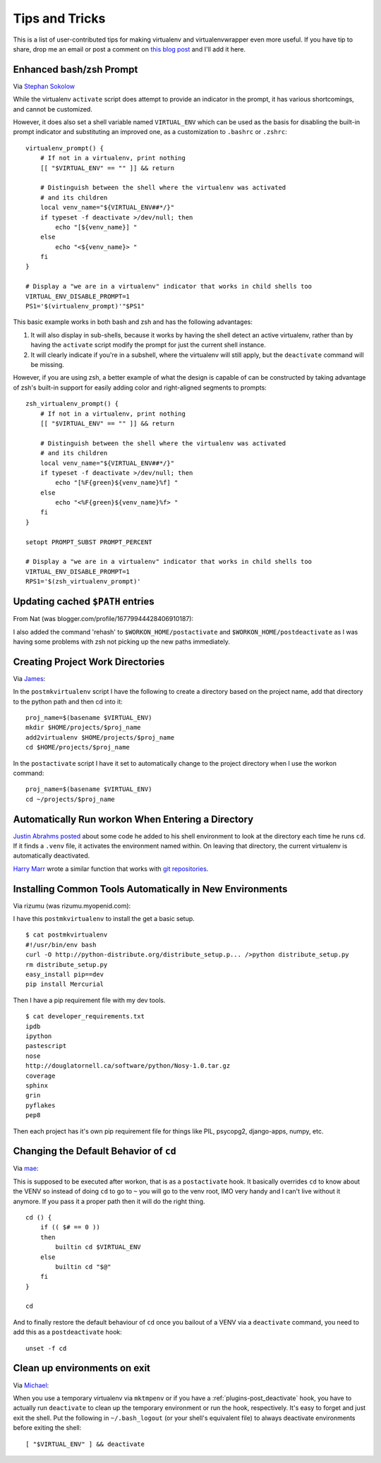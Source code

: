 .. _tips-and-tricks:

=================
 Tips and Tricks
=================

This is a list of user-contributed tips for making virtualenv and
virtualenvwrapper even more useful.  If you have tip to share, drop me
an email or post a comment on `this blog post
<https://doughellmann.com/blog/2010/01/12/virtualenvwrapper-tips-and-tricks/>`__
and I'll add it here.

Enhanced bash/zsh Prompt
========================

Via `Stephan Sokolow <https://github.com/ssokolow/>`_

While the virtualenv ``activate`` script does attempt to provide
an indicator in the prompt, it has various shortcomings, and
cannot be customized.

However, it does also set a shell variable named 
``VIRTUAL_ENV`` which can be used as the basis for disabling the
built-in prompt indicator and substituting an improved one,
as a customization to ``.bashrc`` or ``.zshrc``::

    virtualenv_prompt() {
        # If not in a virtualenv, print nothing
        [[ "$VIRTUAL_ENV" == "" ]] && return
    
        # Distinguish between the shell where the virtualenv was activated
        # and its children
        local venv_name="${VIRTUAL_ENV##*/}"
        if typeset -f deactivate >/dev/null; then
            echo "[${venv_name}] "
        else
            echo "<${venv_name}> "
        fi
    }
    
    # Display a "we are in a virtualenv" indicator that works in child shells too
    VIRTUAL_ENV_DISABLE_PROMPT=1
    PS1='$(virtualenv_prompt)'"$PS1"

This basic example works in both bash and zsh and has the following
advantages:

1. It will also display in sub-shells, because it works by having the
   shell detect an active virtualenv, rather than by having the ``activate``
   script modify the prompt for just the current shell instance.
2. It will clearly indicate if you're in a subshell, where the
   virtualenv will still apply, but the ``deactivate`` command will be
   missing.

However, if you are using zsh, a better example of what the design
is capable of can be constructed by taking advantage of zsh's built-in
support for easily adding color and right-aligned segments to prompts::

    zsh_virtualenv_prompt() {
        # If not in a virtualenv, print nothing
        [[ "$VIRTUAL_ENV" == "" ]] && return

        # Distinguish between the shell where the virtualenv was activated
        # and its children
        local venv_name="${VIRTUAL_ENV##*/}"
        if typeset -f deactivate >/dev/null; then
            echo "[%F{green}${venv_name}%f] "
        else
            echo "<%F{green}${venv_name}%f> "
        fi
    }

    setopt PROMPT_SUBST PROMPT_PERCENT

    # Display a "we are in a virtualenv" indicator that works in child shells too
    VIRTUAL_ENV_DISABLE_PROMPT=1
    RPS1='$(zsh_virtualenv_prompt)'

Updating cached ``$PATH`` entries
=================================

From Nat (was blogger.com/profile/16779944428406910187):

I also added the command 'rehash' to ``$WORKON_HOME/postactivate`` and
``$WORKON_HOME/postdeactivate`` as I was having some problems with zsh
not picking up the new paths immediately.

Creating Project Work Directories
=================================

Via `James <https://www.blogger.com/profile/02618224969192901883>`_:

In the ``postmkvirtualenv`` script I have the following to create a
directory based on the project name, add that directory to the python
path and then cd into it::

    proj_name=$(basename $VIRTUAL_ENV)
    mkdir $HOME/projects/$proj_name
    add2virtualenv $HOME/projects/$proj_name
    cd $HOME/projects/$proj_name


In the ``postactivate`` script I have it set to automatically change
to the project directory when I use the workon command::

    proj_name=$(basename $VIRTUAL_ENV)
    cd ~/projects/$proj_name

Automatically Run workon When Entering a Directory
==================================================

`Justin Abrahms posted
<https://justin.abrah.ms/python/virtualenv_wrapper_helper.html>`__
about some code he added to his shell environment to look at the
directory each time he runs ``cd``.  If it finds a ``.venv`` file, it
activates the environment named within.  On leaving that directory,
the current virtualenv is automatically deactivated.

`Harry Marr <http://hmarr.com/about/>`__
wrote a similar function that works with `git repositories
<http://hmarr.com/2010/jan/19/making-virtualenv-play-nice-with-git/>`__.

Installing Common Tools Automatically in New Environments
=========================================================

Via rizumu (was rizumu.myopenid.com):

I have this ``postmkvirtualenv`` to install the get a basic setup.

::

    $ cat postmkvirtualenv
    #!/usr/bin/env bash
    curl -O http://python-distribute.org/distribute_setup.p... />python distribute_setup.py
    rm distribute_setup.py
    easy_install pip==dev
    pip install Mercurial

Then I have a pip requirement file with my dev tools.

::

    $ cat developer_requirements.txt
    ipdb
    ipython
    pastescript
    nose
    http://douglatornell.ca/software/python/Nosy-1.0.tar.gz
    coverage
    sphinx
    grin
    pyflakes
    pep8

Then each project has it's own pip requirement file for things like
PIL, psycopg2, django-apps, numpy, etc.

Changing the Default Behavior of ``cd``
=======================================

Via `mae <https://www.blogger.com/profile/10879711379090472478>`__:

This is supposed to be executed after workon, that is as a
``postactivate`` hook. It basically overrides ``cd`` to know about the
VENV so instead of doing ``cd`` to go to ``~`` you will go to the venv
root, IMO very handy and I can't live without it anymore. If you pass
it a proper path then it will do the right thing.

::

    cd () {
        if (( $# == 0 ))
        then
            builtin cd $VIRTUAL_ENV
        else
            builtin cd "$@"
        fi
    }

    cd

And to finally restore the default behaviour of ``cd`` once you
bailout of a VENV via a ``deactivate`` command, you need to add this
as a ``postdeactivate`` hook::

    unset -f cd

Clean up environments on exit
=======================================

Via `Michael <https://github.com/kojiromike>`__:

When you use a temporary virtualenv via ``mktmpenv`` or if you have a
:ref:`plugins-post_deactivate` hook, you have to actually run
``deactivate`` to clean up the temporary environment or run the hook,
respectively. It's easy to forget and just exit the shell. Put the
following in ``~/.bash_logout`` (or your shell's equivalent file) to
always deactivate environments before exiting the shell::

    [ "$VIRTUAL_ENV" ] && deactivate

